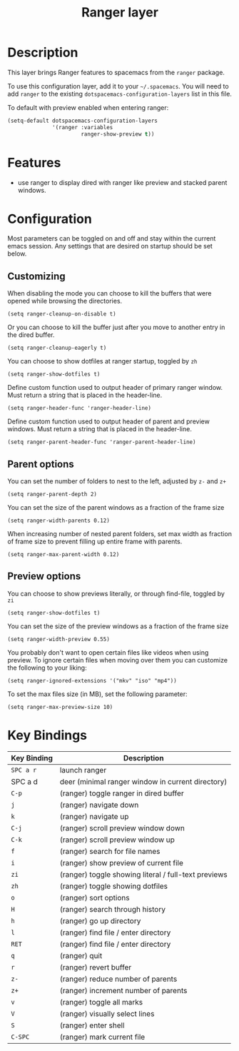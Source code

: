 #+TITLE: Ranger layer
#+HTML_HEAD_EXTRA: <link rel="stylesheet" type="text/css" href="../../../css/readtheorg.css" />

* Table of Contents                                         :TOC_4:noexport:
 - [[#description][Description]]
 - [[#features][Features]]
 - [[#configuration][Configuration]]
   - [[#customizing][Customizing]]
   - [[#parent-options][Parent options]]
   - [[#preview-options][Preview options]]
 - [[#key-bindings][Key Bindings]]

* Description

This layer brings Ranger features to spacemacs from the =ranger= package.

To use this configuration layer, add it to your =~/.spacemacs=. You will need to
add =ranger= to the existing =dotspacemacs-configuration-layers= list in this
file.

To default with preview enabled when entering ranger:
#+BEGIN_SRC emacs-lisp
(setq-default dotspacemacs-configuration-layers 
              '(ranger :variables
                       ranger-show-preview t))
#+END_SRC

* Features
- use ranger to display dired with ranger like preview and stacked parent windows.

* Configuration
Most parameters can be toggled on and off and stay within the current emacs
session. Any settings that are desired on startup should be set below. 

** Customizing

When disabling the mode you can choose to kill the buffers that were opened
while browsing the directories.
#+BEGIN_SRC elisp
(setq ranger-cleanup-on-disable t)
#+END_SRC

Or you can choose to kill the buffer just after you move to another entry in the
dired buffer.
#+BEGIN_SRC elisp
(setq ranger-cleanup-eagerly t)
#+END_SRC

You can choose to show dotfiles at ranger startup, toggled by =zh=
#+BEGIN_SRC elisp
(setq ranger-show-dotfiles t)
#+END_SRC

Define custom function used to output header of primary ranger window. Must
return a string that is placed in the header-line.
#+BEGIN_SRC elisp
(setq ranger-header-func 'ranger-header-line)
#+END_SRC

Define custom function used to output header of parent and preview windows. Must
return a string that is placed in the header-line.
#+BEGIN_SRC elisp
(setq ranger-parent-header-func 'ranger-parent-header-line)
#+END_SRC

** Parent options

You can set the number of folders to nest to the left, adjusted by =z-= and =z+=
#+BEGIN_SRC elisp
(setq ranger-parent-depth 2)
#+END_SRC

You can set the size of the parent windows as a fraction of the frame size
#+BEGIN_SRC elisp
(setq ranger-width-parents 0.12)
#+END_SRC

When increasing number of nested parent folders, set max width as fraction of
frame size to prevent filling up entire frame with parents.
#+BEGIN_SRC elisp
(setq ranger-max-parent-width 0.12)
#+END_SRC

** Preview options

You can choose to show previews literally, or through find-file, toggled by =zi=
#+BEGIN_SRC elisp
(setq ranger-show-dotfiles t)
#+END_SRC

You can set the size of the preview windows as a fraction of the frame size
#+BEGIN_SRC elisp
(setq ranger-width-preview 0.55)
#+END_SRC

You probably don't want to open certain files like videos when using preview. To
ignore certain files when moving over them you can customize the following to
your liking:
#+BEGIN_SRC elisp
(setq ranger-ignored-extensions '("mkv" "iso" "mp4"))
#+END_SRC

To set the max files size (in MB), set the following parameter:
#+BEGIN_SRC elisp
(setq ranger-max-preview-size 10)
#+END_SRC

* Key Bindings

| Key Binding | Description                                          |
|-------------+------------------------------------------------------|
| ~SPC a r~   | launch ranger                                        |
| SPC a d     | deer (minimal ranger window in current directory)    |
| ~C-p~       | (ranger) toggle ranger in dired buffer               |
| ~j~         | (ranger) navigate down                               |
| ~k~         | (ranger) navigate up                                 |
| ~C-j~       | (ranger) scroll preview window down                  |
| ~C-k~       | (ranger) scroll preview window up                    |
| ~f~         | (ranger) search for file names                       |
| ~i~         | (ranger) show preview of current file                |
| ~zi~        | (ranger) toggle showing literal / full-text previews |
| ~zh~        | (ranger) toggle showing dotfiles                     |
| ~o~         | (ranger) sort options                                |
| ~H~         | (ranger) search through history                      |
| ~h~         | (ranger) go up directory                             |
| ~l~         | (ranger) find file / enter directory                 |
| ~RET~       | (ranger) find file / enter directory                 |
| ~q~         | (ranger) quit                                        |
| ~r~         | (ranger) revert buffer                               |
| ~z-~        | (ranger) reduce number of parents                    |
| ~z+~        | (ranger) increment number of parents                 |
| ~v~         | (ranger) toggle all marks                            |
| ~V~         | (ranger) visually select lines                       |
| ~S~         | (ranger) enter shell                                 |
| ~C-SPC~     | (ranger) mark current file                           |

